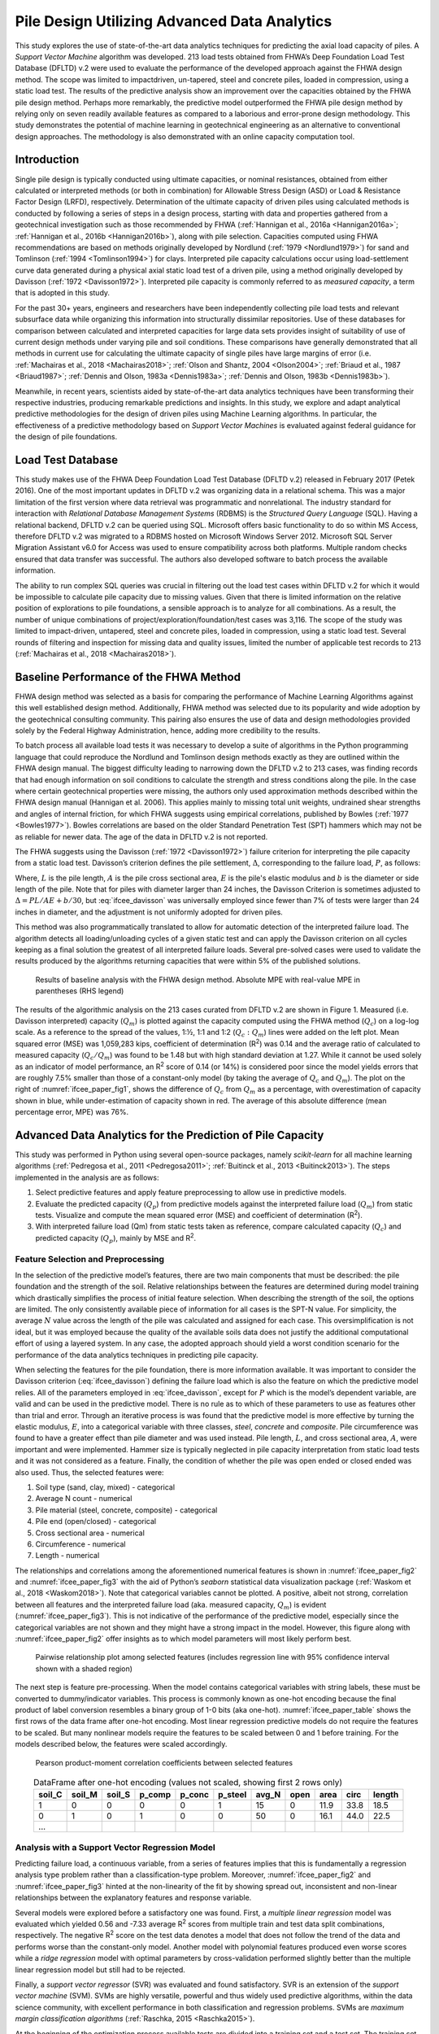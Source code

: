 #############################################
Pile Design Utilizing Advanced Data Analytics
#############################################


This study explores the use of state-of-the-art data analytics techniques for predicting the axial load capacity of piles. A *Support Vector Machine* algorithm was developed. 213 load tests obtained from FHWA’s Deep Foundation Load Test Database (DFLTD) v.2 were used to evaluate the performance of the developed approach against the FHWA design method. The scope was limited to impact­driven, un-tapered, steel and concrete piles, loaded in compression, using a static load test. The results of the predictive analysis show an improvement over the capacities obtained by the FHWA pile design method. Perhaps more remarkably, the predictive model outperformed the FHWA pile design method by relying only on seven readily available features as compared to a laborious and error-prone design methodology. This study demonstrates the potential of machine learning in geotechnical engineering as an alternative to conventional design approaches. The methodology is also demonstrated with an online capacity computation tool.



************
Introduction
************

Single pile design is typically conducted using ultimate capacities, or nominal resistances, obtained from either calculated or interpreted methods (or both in combination) for Allowable Stress Design (ASD) or Load & Resistance Factor Design (LRFD), respectively. Determination of the ultimate capacity of driven piles using calculated methods is conducted by following a series of steps in a design process, starting with data and properties gathered from a geotechnical investigation such as those recommended by FHWA (:ref:`Hannigan et al., 2016a <Hannigan2016a>`; :ref:`Hannigan et al., 2016b <Hannigan2016b>`), along with pile selection. Capacities computed using FHWA recommendations are based on methods originally developed by Nordlund (:ref:`1979 <Nordlund1979>`) for sand and Tomlinson (:ref:`1994 <Tomlinson1994>`) for clays. Interpreted pile capacity calculations occur using load­-settlement curve data generated during a physical axial static load test of a driven pile, using a method originally developed by Davisson (:ref:`1972 <Davisson1972>`). Interpreted pile capacity is commonly referred to as *measured capacity*, a term that is adopted in this study.

For the past 30+ years, engineers and researchers have been independently collecting pile load tests and relevant subsurface data while organizing this information into structurally dissimilar repositories. Use of these databases for comparison between calculated and interpreted capacities for large data sets provides insight of suitability of use of current design methods under varying pile and soil conditions.  These comparisons have generally demonstrated that all methods in current use for calculating the ultimate capacity of single piles have large margins of error (i.e. :ref:`Machairas et al., 2018 <Machairas2018>`; :ref:`Olson and Shantz, 2004 <Olson2004>`; :ref:`Briaud et al., 1987 <Briaud1987>`; :ref:`Dennis and Olson, 1983a <Dennis1983a>`; :ref:`Dennis and Olson, 1983b <Dennis1983b>`).

Meanwhile, in recent years, scientists aided by state-of-the-art data analytics techniques have been transforming their respective industries, producing remarkable predictions and insights. In this study, we explore and adapt analytical predictive methodologies for the design of driven piles using Machine Learning algorithms. In particular, the effectiveness of a predictive methodology based on *Support Vector Machines* is evaluated against federal guidance for the design of pile foundations.



******************
Load Test Database
******************

This study makes use of the FHWA Deep Foundation Load Test Database (DFLTD v.2) released in February 2017 (Petek 2016). One of the most important updates in DFLTD v.2 was organizing data in a relational schema. This was a major limitation of the first version where data retrieval was programmatic and non­relational. The industry standard for interaction with *Relational Database Management Systems* (RDBMS) is the *Structured Query Language* (SQL). Having a relational backend, DFLTD v.2 can be queried using SQL. Microsoft offers basic functionality to do so within MS Access, therefore DFLTD v.2 was migrated to a RDBMS hosted on Microsoft Windows Server 2012. Microsoft SQL Server Migration Assistant v6.0 for Access was used to ensure compatibility across both platforms. Multiple random checks ensured that data transfer was successful. The authors also developed software to batch process the available information.

The ability to run complex SQL queries was crucial in filtering out the load test cases within DFLTD v.2 for which it would be impossible to calculate pile capacity due to missing values. Given that there is limited information on the relative position of explorations to pile foundations, a sensible approach is to analyze for all combinations. As a result, the number of unique combinations of project/exploration/foundation/test cases was 3,116. The scope of the study was limited to impact­-driven, un­tapered, steel and concrete piles, loaded in compression, using a static load test. Several rounds of filtering and inspection for missing data and quality issues, limited the number of applicable test records to 213 (:ref:`Machairas et al., 2018 <Machairas2018>`).



***************************************
Baseline Performance of the FHWA Method
***************************************

FHWA design method was selected as a basis for comparing the performance of Machine Learning Algorithms against this well established design method. Additionally, FHWA method was selected due to its popularity and wide adoption by the geotechnical consulting community. This pairing also ensures the use of data and design methodologies provided solely by the Federal Highway Administration, hence, adding more credibility to the results.

To batch process all available load tests it was necessary to develop a suite of algorithms in the Python programming language that could reproduce the Nordlund and Tomlinson design methods exactly as they are outlined within the FHWA design manual. The biggest difficulty leading to narrowing down the DFLTD v.2 to 213 cases, was finding records that had enough information on soil conditions to calculate the strength and stress conditions along the pile. In the case where certain geotechnical properties were missing, the authors only used approximation methods described within the FHWA design manual (Hannigan et al. 2006). This applies mainly to missing total unit weights, undrained shear strengths and angles of internal friction, for which FHWA suggests using empirical correlations, published by Bowles (:ref:`1977 <Bowles1977>`). Bowles correlations are based on the older Standard Penetration Test (SPT) hammers which may not be as reliable for newer data. The age of the data in DFLTD v.2 is not reported.

The FHWA suggests using the Davisson (:ref:`1972 <Davisson1972>`) failure criterion for interpreting the pile capacity from a static load test. Davisson’s criterion defines the pile settlement, :math:`\Delta`, corresponding to the failure load, :math:`P`, as follows:



.. math::
   :label: ifcee_davisson

   \Delta = \dfrac{PL}{AE} + 0.15 + \dfrac{b}{120}


Where, :math:`L` is the pile length, :math:`A` is the pile cross sectional area, :math:`E` is the pile's elastic modulus and :math:`b` is the diameter or side length of the pile. Note that for piles with diameter larger than 24 inches, the Davisson Criterion is sometimes adjusted to :math:`\Delta = PL/AE + b/30`, but :eq:`ifcee_davisson` was universally employed since fewer than 7% of tests were larger than 24 inches in diameter, and the adjustment is not uniformly adopted for driven piles.

This method was also programmatically translated to allow for automatic detection of the interpreted failure load. The algorithm detects all loading/unloading cycles of a given static test and can apply the Davisson criterion on all cycles keeping as a final solution the greatest of all interpreted failure loads. Several pre-solved cases were used to validate the results produced by the algorithms returning capacities that were within 5% of the published solutions.



.. figure:: figures/ifcee_paper_fig1.png
   :width: 600 px
   :name: ifcee_paper_fig1

   Results of baseline analysis with the FHWA design method. Absolute MPE with real-value MPE in parentheses (RHS legend)


The results of the algorithmic analysis on the 213 cases curated from DFLTD v.2 are shown in Figure 1. Measured (i.e. Davisson interpreted) capacity (:math:`Q_m`) is plotted against the capacity computed using the FHWA method (:math:`Q_c`) on a log-log scale. As a reference to the spread of the values, 1:½, 1:1 and 1:2 (:math:`Q_c : Q_m`) lines were added on the left plot. Mean squared error (MSE) was 1,059,283 kips, coefficient of determination (R\ :sup:`2`) was 0.14 and the average ratio of calculated to measured capacity (:math:`Q_c / Q_m`) was found to be 1.48 but with high standard deviation at 1.27. While it cannot be used solely as an indicator of model performance, an R\ :sup:`2` score of 0.14 (or 14%) is considered poor since the model yields errors that are roughly 7.5% smaller than those of a constant-only model (by taking the average of :math:`Q_c` and :math:`Q_m`). The plot on the right of :numref:`ifcee_paper_fig1`, shows the difference of :math:`Q_c` from :math:`Q_m` as a percentage, with overestimation of capacity shown in blue, while under-estimation of capacity shown in red. The average of this absolute difference (mean percentage error, MPE) was 76%.



***********************************************************
Advanced Data Analytics for the Prediction of Pile Capacity
***********************************************************

This study was performed in Python using several open-source packages, namely `scikit-learn` for all machine learning algorithms (:ref:`Pedregosa et al., 2011 <Pedregosa2011>`; :ref:`Buitinck et al., 2013 <Buitinck2013>`). The steps implemented in the analysis are as follows:

1. Select predictive features and apply feature preprocessing to allow use in predictive models.
2. Evaluate the predicted capacity (:math:`Q_p`) from predictive models against the interpreted failure load (:math:`Q_m`) from static tests. Visualize and compute the mean squared error (MSE) and coefficient of determination (R\ :sup:`2`).
3. With interpreted failure load (Qm) from static tests taken as reference, compare calculated capacity (:math:`Q_c`) and predicted capacity (:math:`Q_p`), mainly by MSE and R\ :sup:`2`.


Feature Selection and Preprocessing
===================================

In the selection of the predictive model’s features, there are two main components that must be described: the pile foundation and the strength of the soil. Relative relationships between the features are determined during model training which drastically simplifies the process of initial feature selection. When describing the strength of the soil, the options are limited. The only consistently available piece of information for all cases is the SPT-N value. For simplicity, the average :math:`N` value across the length of the pile was calculated and assigned for each case. This oversimplification is not ideal, but it was employed because the quality of the available soils data does not justify the additional computational effort of using a layered system. In any case, the adopted approach should yield a worst condition scenario for the performance of the data analytics techniques in predicting pile capacity.

When selecting the features for the pile foundation, there is more information available. It was important to consider the Davisson criterion (:eq:`ifcee_davisson`) defining the failure load which is also the feature on which the predictive model relies. All of the parameters employed in :eq:`ifcee_davisson`, except for :math:`P` which is the model’s dependent variable, are valid and can be used in the predictive model. There is no rule as to which of these parameters to use as features other than trial and error. Through an iterative process is was found that the predictive model is more effective by turning the elastic modulus, :math:`E`, into a categorical variable with three classes, *steel*, *concrete* and *composite*. Pile circumference was found to have a greater effect than pile diameter and was used instead. Pile length, :math:`L`, and cross sectional area, :math:`A`, were important and were implemented. Hammer size is typically neglected in pile capacity interpretation from static load tests and it was not considered as a feature. Finally, the condition of whether the pile was open ended or closed ended was also used. Thus, the selected features were:

1. Soil type (sand, clay, mixed) - categorical
2. Average N count - numerical
3. Pile material (steel, concrete, composite) - categorical
4. Pile end (open/closed) - categorical
5. Cross sectional area - numerical
6. Circumference - numerical
7. Length - numerical

The relationships and correlations among the aforementioned numerical features is shown in :numref:`ifcee_paper_fig2` and :numref:`ifcee_paper_fig3` with the aid of Python’s `seaborn` statistical data visualization package (:ref:`Waskom et al., 2018 <Waskom2018>`). Note that categorical variables cannot be plotted. A positive, albeit not strong, correlation between all features and the interpreted failure load (aka. measured capacity, :math:`Q_m`) is evident (:numref:`ifcee_paper_fig3`). This is not indicative of the performance of the predictive model, especially since the categorical variables are not shown and they might have a strong impact in the model. However, this figure along with :numref:`ifcee_paper_fig2` offer insights as to which model parameters will most likely perform best.



.. figure:: figures/ifcee_paper_fig2.png
   :width: 600 px
   :name: ifcee_paper_fig2

   Pairwise relationship plot among selected features (includes regression line with 95% confidence interval shown with a shaded region)


The next step is feature pre-processing. When the model contains categorical variables with string labels, these must be converted to dummy/indicator variables. This process is commonly known as one-hot encoding because the final product of label conversion resembles a binary group of 1-0 bits (aka one-hot). :numref:`ifcee_paper_table` shows the first rows of the data frame after one-hot encoding. Most linear regression predictive models do not require the features to be scaled. But many nonlinear models require the features to be scaled between 0 and 1 before training. For the models described below, the features were scaled accordingly.



.. figure:: figures/ifcee_paper_fig3.png
   :width: 350 px
   :name: ifcee_paper_fig3

   Pearson product-moment correlation coefficients between selected features



.. table:: DataFrame after one-hot encoding (values not scaled, showing first 2 rows only)
   :widths: auto
   :align: center
   :name: ifcee_paper_table

   +--------+--------+--------+--------+--------+---------+-------+------+------+------+--------+
   | soil_C | soil_M | soil_S | p_comp | p_conc | p_steel | avg_N | open | area | circ | length |
   +========+========+========+========+========+=========+=======+======+======+======+========+
   | 1      | 0      | 0      | 0      | 0      | 1       | 15    | 0    | 11.9 | 33.8 | 18.5   |
   +--------+--------+--------+--------+--------+---------+-------+------+------+------+--------+
   | 0      | 1      | 0      | 1      | 0      | 0       | 50    | 0    | 16.1 | 44.0 | 22.5   |
   +--------+--------+--------+--------+--------+---------+-------+------+------+------+--------+
   | ...    |        |        |        |        |         |       |      |      |      |        |
   +--------+--------+--------+--------+--------+---------+-------+------+------+------+--------+



Analysis with a Support Vector Regression Model
===============================================

Predicting failure load, a continuous variable, from a series of features implies that this is fundamentally a regression analysis type problem rather than a classification-type problem. Moreover, :numref:`ifcee_paper_fig2` and :numref:`ifcee_paper_fig3` hinted at the non-linearity of the fit by showing spread out, inconsistent and non-linear relationships between the explanatory features and response variable.

Several models were explored before a satisfactory one was found. First, a *multiple linear regression* model was evaluated which yielded 0.56 and -7.33 average R\ :sup:`2` scores from multiple train and test data split combinations, respectively. The negative R\ :sup:`2` score on the test data denotes a model that does not follow the trend of the data and performs worse than the constant-only model. Another model with polynomial features produced even worse scores while a *ridge regression* model with optimal parameters by cross-validation performed slightly better than the multiple linear regression model but still had to be rejected.

Finally, a *support vector regressor* (SVR) was evaluated and found satisfactory. SVR is an extension of the *support vector machine* (SVM). SVMs are highly versatile, powerful and thus widely used predictive algorithms, within the data science community, with excellent performance in both classification and regression problems. SVMs are *maximum margin classification algorithms* (:ref:`Raschka, 2015 <Raschka2015>`).

At the beginning of the optimization process available tests are divided into a training set and a test set. The training set was selected after some trials ranging from 60:40 to 75:25 as a random 70% of the available 213 load tests. Every one of these tests had 11 independent variables; 4 numerical features plus 3 categorical features with 3 classes. Thus, there are 1,937 parameters (149 training load tests x 13 features) to optimize. Each one of the independent variables is evaluated against the value of the load for the given load test. SVM performs nonlinear mapping of the data in a high dimensional feature space where linear regression is performed, piecemeal, using functions known as *kernels*. A loss function controlled by an additional :math:`\epsilon` parameter is also introduced. Points outside a region defined by :math:`\epsilon` contribute to the cost up to a degree, as the deviations are linearly penalized (:ref:`Smola and Schölkopf, 2004 <Smola2004>`). The optimization process sets weights to these variables, with some being zero in order to compute a capacity. These weights are obtained by optimization techniques based on the basic principle of finding the maximum margin, by the use of *Lagrange multipliers*. In the end, the model is represented by a combination of the training points rather than a function of the parameters and weights. The process is repeated over 1,000 times, and the model scores are averaged. As shown in :numref:`ifcee_paper_fig4`, the hyperplane (or regression fit for the SV regressor) is obtained by maximizing the distance between the points closest to the hyperplane. This distance is the margin and the points closest to the hyperplane are called support vectors. In most cases, including this study, the optimal solution is non-linear and regression happens at a high dimensional feature space.



.. figure:: figures/ifcee_paper_fig4.png
   :width: 600 px
   :name: ifcee_paper_fig4

   Schematic of SVM maximum margin optimization (LHS), transformation to a higher dimensional feature space where cost-dependent regression can occur (RHS)



Given two features, :math:`x`, :math:`x_i`, the regression function (:ref:`Gunn, 1998 <Gunn1998>`) in its simplified form is given by :eq:`ifcee_eq2`, with constraints as shown in :eq:`ifcee_eq3`.


.. math::
   :label: ifcee_eq2

   f(x) = \sum_{i=1}^{l} (\bar{\alpha_i} - \bar{\alpha_i^*}) K (x_i,x)


.. math::
   :label: ifcee_eq3

   \sum_{i=1}^{l} (\alpha_i - \alpha_i^*) = 0 \textrm{ where } 0 \leq \alpha_i, \alpha_i^* \leq C, i=1,...,l


:math:`\alpha`, :math:`\alpha^*` are the *Lagrange multipliers* and :math:`K` is the kernel function.


In this analysis the (Gaussian) radial basis function (rbf) was found to provide the best fit and is given by :eq:`ifcee_eq4`.


.. math::
   :label: ifcee_eq4

   K(\mathbf{x,x'}) = exp(-\gamma \lVert \mathbf{x-x'} \rVert^2)



The practical takeout out of :eq:`ifcee_eq2`, :eq:`ifcee_eq3` and :eq:`ifcee_eq4` is the importance of :math:`C`, a *soft margin* function cost parameter controlling intentional misclassification of samples (aka. trade error for stability) and :math:`\gamma`, the free parameter of the radial basis function. Larger :math:`C` leads to smaller-margin hyperplane optimization while smaller :math:`C`, leads to wider-margin hyperplane with the risk/cost of misclassifying samples. And for :math:`\gamma`, large values lead to high bias and low variance while low :math:`\gamma` values lead to low bias and high variance. There are practically no restrictions on the ranges of :math:`C` and :math:`\gamma` but they cannot be negative.

The :math:`C` and :math:`\gamma` parameters of the SVR function were tuned by exhaustive grid search. Grid search is a brute-force exhaustive search paradigm implemented by an algorithm that is supplied with ranges of possible values for C and :math:`\gamma`, evaluates the performance of all combinations from these ranges on different train/test split combinations and returns the optimal set of values (:ref:`Raschka, 2015 <Raschka2015>`). In this study, the best score was obtained with :math:`C` = 16.2377 and :math:`\gamma` = 0.3393. Finally, the default value for :math:`\epsilon` is 0.1 but 0.01 is also frequently used. Several iterations revealed small improvement when :math:`\epsilon` = 0.01, so :math:`\epsilon` = 0.01 was adopted.



.. figure:: figures/ifcee_paper_fig5.png
   :width: 350 px
   :name: ifcee_paper_fig5

   Learning curves for the implemented support vector algorithm



Improvement with train size is evident in the so called learning curve shown in :numref:`ifcee_paper_fig5`. Note that the MSE on the y-axis, the dependent variable is scaled. As mentioned earlier, non-linear models require that all features are scaled, therefore in this analysis all parameters were scaled between 0 and 1. Lastly, :numref:`ifcee_paper_fig6` shows the results of the predictions obtained by the support vector regressor.



.. figure:: figures/ifcee_paper_fig6.png
   :width: 600 px
   :name: ifcee_paper_fig6

   Results of predicted capacity compared to measured capacity. Absolute MPE with real-value MPE in parentheses (RHS legend)



****************************************
Comparison of SVM & Traditional Approach
****************************************

The results of the predictive analysis show a marginal improvement over the capacities obtained by the FHWA pile design method. Mean squared error was reduced by a factor of 17 to 62,566 kips and mean percentage error (MPE) was improved by almost a factor of 2 from -47.78% to -25.7%, and the mean absolute percent error reduced from 76.3% to 42.3%. Test R\ :sup:`2` score of the predictive model is 0.6 (or 60%), meaning that the model yields errors that are 45% smaller than those of a constant-only model, on average. This constitutes an improvement on errors by a factor of 9. And perhaps more remarkably, the predictive model outperformed the FHWA pile design method by relying only on seven readily available and easily obtainable features as compared to a laborious and error-prone (if performed manually) design methodology. The low, in absolute terms, R\ :sup:`2` score and high MPE of the predictive model can only be attributed to poor data quality since further experimentation with curated data from Olson and Shantz (:ref:`2004 <Olson2004>`) pile load test database, produced near perfect scores.

In addition to the terms :math:`C`, :math:`\gamma`, and :math:`\epsilon` the obtained solution consists of training coefficients for the support vectors in our training set. This along with the non-linearity of the solution makes it difficult to provide a simple equation that would allow an interested reader to obtain a predicted capacity for a given condition. Therefore, an online tool has been developed which returns the predicted capacity given the seven requisite input parameters. The tool is accessible at `<https://github.com/NYUGeo/ifcee2018-predict>`_.



.. figure:: figures/ifcee_paper_fig7.png
   :width: 600 px
   :name: ifcee_paper_fig7

   Side-by-side comparison of calculated and predicted capacity


***********
Conclusions
***********

Scientists using artificial intelligence and machine learning tools and methodologies are revolutionizing one field after another. This study has proved the value of both relational pile load test databases and machine learning in predicting pile capacity. The capacities predicted were superior to those computed using the FHWA method and this was performed by using only seven parameters (pile material, cross section area, circumference, length, and end condition; Soil type and average SPT N-value). The procedure has been implemented in an online tool. The importance of good quality geotechnical and pile load test data was also made apparent. Given that site investigations and pile load testing information are being rapidly modernized and digitized, it is certain that advanced analytical methodologies will play a central role in the future, providing new insights and solutions by efficiently analyzing the wealth of new data.


